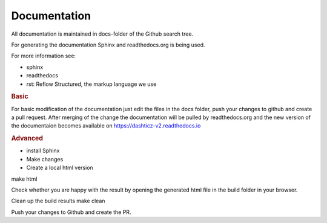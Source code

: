 Documentation
=============

All documentation is maintained in docs-folder of the Github search tree.

For generating the documentation Sphinx and readthedocs.org is being used.

For more information see:

* sphinx
* readthedocs
* rst: Reflow Structured, the markup language we use

.. rubric:: Basic

For basic modification of the documentation just edit the files in the docs folder, push your changes to github and create a pull request. After merging of the change the documentation will be pulled by readthedocs.org and the new version of the documentaion becomes available on https://dashticz-v2.readthedocs.io

.. rubric:: Advanced

* install Sphinx

* Make changes

* Create a local html version

make html

Check whether you are happy with the result by opening the generated html file in the build folder in your browser.

Clean up the build results
make clean

Push your changes to Github and create the PR.
